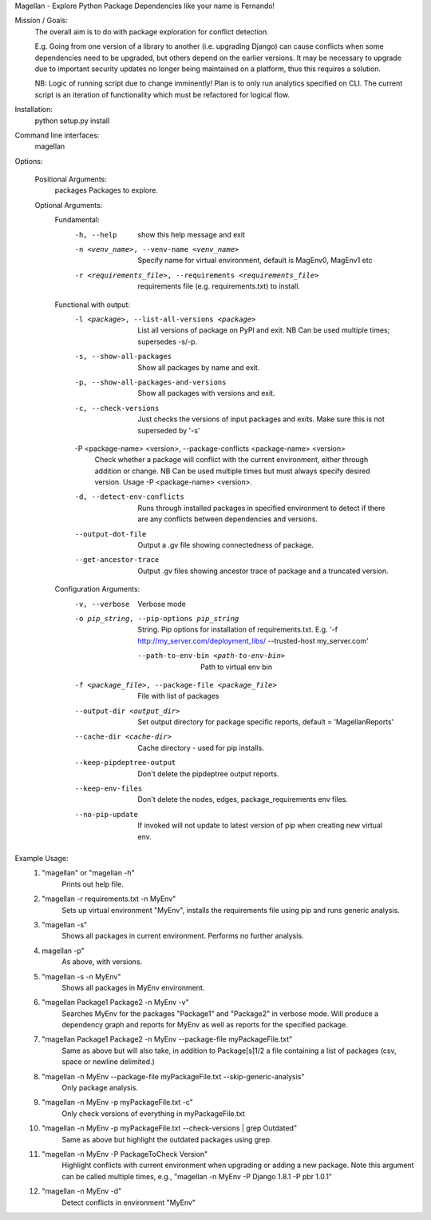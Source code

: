 Magellan - Explore Python Package Dependencies like your name is Fernando!

Mission / Goals:
    The overall aim is to do with package exploration for conflict detection.
    
    E.g. Going from one version of a library to another (i.e. upgrading Django)
    can cause conflicts when some dependencies need to be upgraded, but others
    depend on the earlier versions. It may be necessary to upgrade due to 
    important security updates no longer being maintained on a platform, thus
    this requires a solution.

    NB: Logic of running script due to change imminently! Plan is to only run
    analytics specified on CLI. The current script is an iteration of
    functionality which must be refactored for logical flow.


    
Installation:
    python setup.py install


Command line interfaces:
    magellan

Options:

    Positional Arguments:
          packages                  Packages to explore.

    Optional Arguments:
        Fundamental:
          -h, --help            show this help message and exit
          -n <venv_name>, --venv-name <venv_name>
                                Specify name for virtual environment, default is
                                MagEnv0, MagEnv1 etc
          -r <requirements_file>, --requirements <requirements_file>
                                requirements file (e.g. requirements.txt) to install.
        Functional with output:
          -l <package>, --list-all-versions <package>
                                List all versions of package on PyPI and exit. NB Can
                                be used multiple times; supersedes -s/-p.
          -s, --show-all-packages
                                Show all packages by name and exit.
          -p, --show-all-packages-and-versions
                                Show all packages with versions and exit.
          -c, --check-versions  Just checks the versions of input packages and exits.
                                Make sure this is not superseded by '-s'
          -P <package-name> <version>, --package-conflicts <package-name> <version>
                                Check whether a package will conflict with the current
                                environment, either through addition or change. NB Can
                                be used multiple times but must always specify desired
                                version. Usage -P <package-name> <version>.
          -d, --detect-env-conflicts
                                Runs through installed packages in specified
                                environment to detect if there are any conflicts
                                between dependencies and versions.
          --output-dot-file     Output a .gv file showing connectedness of package.
          --get-ancestor-trace  Output .gv files showing ancestor trace of package and
                                a truncated version.

        Configuration Arguments:
          -v, --verbose         Verbose mode
          -o pip_string, --pip-options pip_string
                                String. Pip options for installation of
                                requirements.txt. E.g. '-f
                                http://my_server.com/deployment_libs/ --trusted-host
                                my_server.com'
           --path-to-env-bin <path-to-env-bin>
                                Path to virtual env bin
          -f <package_file>, --package-file <package_file>
                                File with list of packages
          --output-dir <output_dir>
                                Set output directory for package specific reports,
                                default = 'MagellanReports'
          --cache-dir <cache-dir>
                                Cache directory - used for pip installs.
          --keep-pipdeptree-output
                                Don't delete the pipdeptree output reports.
          --keep-env-files      Don't delete the nodes, edges, package_requirements
                                env files.
          --no-pip-update       If invoked will not update to latest version of pip
                                when creating new virtual env.


Example Usage:
    1. "magellan" or "magellan -h"
            Prints out help file.
    2. "magellan -r requirements.txt -n MyEnv"
            Sets up virtual environment "MyEnv", installs the requirements
            file using pip and runs generic analysis.
    3. "magellan -s"
            Shows all packages in current environment. Performs no further
            analysis.
    4. magellan -p"
            As above, with versions.
    5. "magellan -s -n MyEnv"
            Shows all packages in MyEnv environment.
    6. "magellan Package1 Package2 -n MyEnv -v"
            Searches MyEnv for the packages "Package1" and "Package2" in
            verbose mode. Will produce a dependency graph and reports for MyEnv
            as well as reports for the specified package.
    7. "magellan Package1 Package2 -n MyEnv --package-file myPackageFile.txt"
            Same as above but will also take, in addition to Package[s]1/2 a
            file containing a list of packages (csv, space or newline delimited.)
    8. "magellan -n MyEnv --package-file myPackageFile.txt --skip-generic-analysis"
            Only package analysis.
    9. "magellan -n MyEnv -p myPackageFile.txt -c"
            Only check versions of everything in myPackageFile.txt
    10. "magellan -n MyEnv -p myPackageFile.txt --check-versions | grep Outdated"
            Same as above but highlight the outdated packages using grep.
    11. "magellan -n MyEnv -P PackageToCheck Version"
            Highlight conflicts with current environment when upgrading or adding a new package.
            Note this argument can be called multiple times, e.g., "magellan -n MyEnv -P Django 1.8.1 -P pbr 1.0.1"
    12. "magellan -n MyEnv -d"
            Detect conflicts in environment "MyEnv"